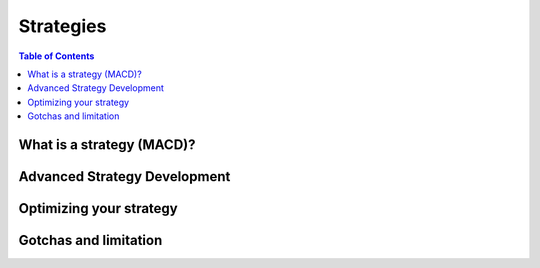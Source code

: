 Strategies
==========

.. contents:: Table of Contents
    :backlinks: none
    :local:
    :depth: 1

What is a strategy (MACD)?
--------------------------

Advanced Strategy Development
-----------------------------

Optimizing your strategy
------------------------

Gotchas and limitation
----------------------
